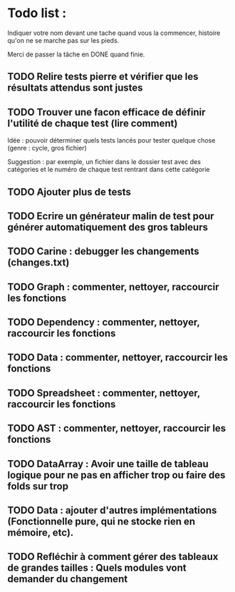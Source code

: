 * Todo list :
Indiquer votre nom devant une tache quand vous la commencer, histoire
qu'on ne se marche pas sur les pieds.

Merci de passer la tâche en DONE quand finie.

** TODO Relire tests pierre et vérifier que les résultats attendus sont justes
** TODO Trouver une facon efficace de définir l'utilité de chaque test (lire comment)
Idée : pouvoir déterminer quels tests lancés pour tester quelque chose
(genre : cycle, gros fichier)

Suggestion : par exemple, un fichier dans le dossier test avec des
catégories et le numéro de chaque test rentrant dans cette catégorie

** TODO Ajouter plus de tests
** TODO Ecrire un générateur malin de test pour générer automatiquement des gros tableurs
** TODO Carine : debugger les changements (changes.txt)
** TODO Graph : commenter, nettoyer, raccourcir les fonctions
** TODO Dependency : commenter, nettoyer, raccourcir les fonctions
** TODO Data : commenter, nettoyer, raccourcir les fonctions
** TODO Spreadsheet : commenter, nettoyer, raccourcir les fonctions
** TODO AST : commenter, nettoyer, raccourcir les fonctions
** TODO DataArray : Avoir une taille de tableau logique pour ne pas en afficher trop ou faire des folds sur trop
** TODO Data : ajouter d'autres implémentations (Fonctionnelle pure, qui ne stocke rien en mémoire, etc).
** TODO Refléchir à comment gérer des tableaux de grandes tailles : Quels modules vont demander du changement
